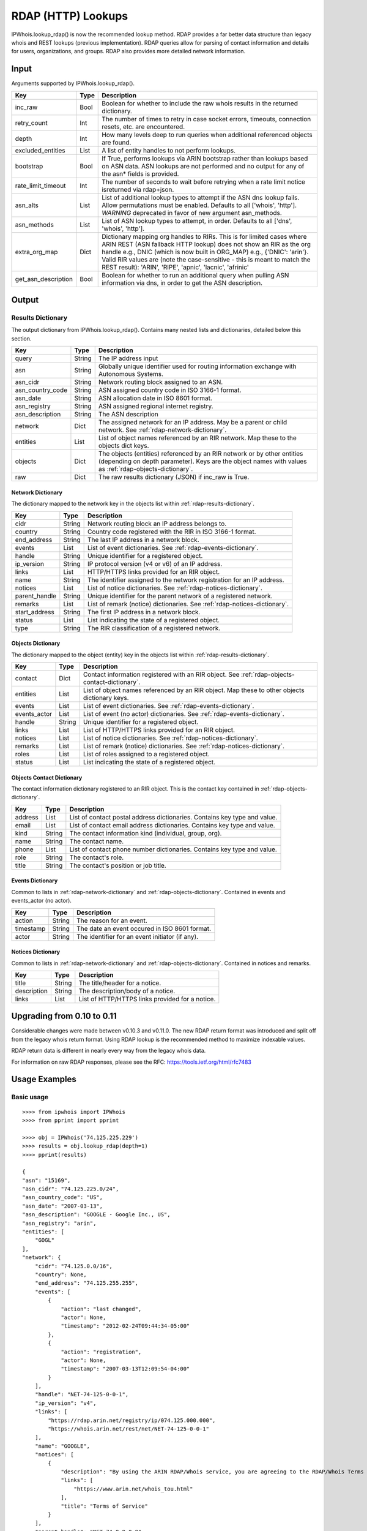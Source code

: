 ===================
RDAP (HTTP) Lookups
===================

IPWhois.lookup_rdap() is now the recommended lookup method. RDAP provides a
far better data structure than legacy whois and REST lookups (previous
implementation). RDAP queries allow for parsing of contact information and
details for users, organizations, and groups. RDAP also provides more detailed
network information.

.. _rdap-input:

Input
=====

Arguments supported by IPWhois.lookup_rdap().

+--------------------+--------+-----------------------------------------------+
| **Key**            |**Type**| **Description**                               |
+--------------------+--------+-----------------------------------------------+
| inc_raw            | Bool   | Boolean for whether to include the raw whois  |
|                    |        | results in the returned dictionary.           |
+--------------------+--------+-----------------------------------------------+
| retry_count        | Int    | The number of times to retry in case socket   |
|                    |        | errors, timeouts, connection resets, etc. are |
|                    |        | encountered.                                  |
+--------------------+--------+-----------------------------------------------+
| depth              | Int    | How many levels deep to run queries when      |
|                    |        | additional referenced objects are found.      |
+--------------------+--------+-----------------------------------------------+
| excluded_entities  | List   | A list of entity handles to not perform       |
|                    |        | lookups.                                      |
+--------------------+--------+-----------------------------------------------+
| bootstrap          | Bool   | If True, performs lookups via ARIN bootstrap  |
|                    |        | rather than lookups based on ASN data. ASN    |
|                    |        | lookups are not performed and no output for   |
|                    |        | any of the asn* fields is provided.           |
+--------------------+--------+-----------------------------------------------+
| rate_limit_timeout | Int    | The number of seconds to wait before retrying |
|                    |        | when a rate limit notice isreturned via       |
|                    |        | rdap+json.                                    |
+--------------------+--------+-----------------------------------------------+
| asn_alts           | List   | List of additional lookup types to attempt if |
|                    |        | the ASN dns lookup fails. Allow permutations  |
|                    |        | must be enabled. Defaults to all              |
|                    |        | ['whois', 'http']. *WARNING* deprecated in    |
|                    |        | favor of new argument asn_methods.            |
+--------------------+--------+-----------------------------------------------+
| asn_methods        | List   | List of ASN lookup types to attempt, in       |
|                    |        | order. Defaults to all                        |
|                    |        | ['dns', 'whois', 'http'].                     |
+--------------------+--------+-----------------------------------------------+
| extra_org_map      | Dict   | Dictionary mapping org handles to RIRs.       |
|                    |        | This is for limited cases where ARIN REST     |
|                    |        | (ASN fallback HTTP lookup) does not show an   |
|                    |        | RIR as the org handle e.g., DNIC (which       |
|                    |        | is now built in ORG_MAP)                      |
|                    |        | e.g., {'DNIC': 'arin'}. Valid RIR             |
|                    |        | values are (note the case-sensitive - this is |
|                    |        | meant to match the REST result):              |
|                    |        | 'ARIN', 'RIPE', 'apnic', 'lacnic', 'afrinic'  |
+--------------------+--------+-----------------------------------------------+
| get_asn_description| Bool   | Boolean for whether to run an additional      |
|                    |        | query when pulling ASN information via        |
|                    |        | dns, in order to get the ASN description.     |
+--------------------+--------+-----------------------------------------------+

.. _rdap-output:

Output
======

.. _rdap-results-dictionary:

Results Dictionary
------------------

The output dictionary from IPWhois.lookup_rdap(). Contains many nested lists
and dictionaries, detailed below this section.

+------------------+--------+-------------------------------------------------+
| **Key**          |**Type**| **Description**                                 |
+------------------+--------+-------------------------------------------------+
| query            | String | The IP address input                            |
+------------------+--------+-------------------------------------------------+
| asn              | String | Globally unique identifier used for routing     |
|                  |        | information exchange with Autonomous Systems.   |
+------------------+--------+-------------------------------------------------+
| asn_cidr         | String | Network routing block assigned to an ASN.       |
+------------------+--------+-------------------------------------------------+
| asn_country_code | String | ASN assigned country code in ISO 3166-1 format. |
+------------------+--------+-------------------------------------------------+
| asn_date         | String | ASN allocation date in ISO 8601 format.         |
+------------------+--------+-------------------------------------------------+
| asn_registry     | String | ASN assigned regional internet registry.        |
+------------------+--------+-------------------------------------------------+
| asn_description  | String | The ASN description                             |
+------------------+--------+-------------------------------------------------+
| network          | Dict   | The assigned network for an IP address. May be  |
|                  |        | a parent or child network. See                  |
|                  |        | :ref:`rdap-network-dictionary`.                 |
+------------------+--------+-------------------------------------------------+
| entities         | List   | List of object names referenced by an RIR       |
|                  |        | network. Map these to the objects dict keys.    |
+------------------+--------+-------------------------------------------------+
| objects          | Dict   | The objects (entities) referenced by an RIR     |
|                  |        | network or by other entities (depending on      |
|                  |        | depth parameter). Keys are the object names     |
|                  |        | with values as                                  |
|                  |        | :ref:`rdap-objects-dictionary`.                 |
+------------------+--------+-------------------------------------------------+
| raw              | Dict   | The raw results dictionary (JSON) if            |
|                  |        | inc_raw is True.                                |
+------------------+--------+-------------------------------------------------+

.. _rdap-network-dictionary:

Network Dictionary
^^^^^^^^^^^^^^^^^^

The dictionary mapped to the network key in the objects list within
:ref:`rdap-results-dictionary`.

+---------------+--------+----------------------------------------------------+
| **Key**       |**Type**| **Description**                                    |
+---------------+--------+----------------------------------------------------+
| cidr          | String | Network routing block an IP address belongs to.    |
+---------------+--------+----------------------------------------------------+
| country       | String | Country code registered with the RIR in            |
|               |        | ISO 3166-1 format.                                 |
+---------------+--------+----------------------------------------------------+
| end_address   | String | The last IP address in a network block.            |
+---------------+--------+----------------------------------------------------+
| events        | List   | List of event dictionaries. See                    |
|               |        | :ref:`rdap-events-dictionary`.                     |
+---------------+--------+----------------------------------------------------+
| handle        | String | Unique identifier for a registered object.         |
+---------------+--------+----------------------------------------------------+
| ip_version    | String | IP protocol version (v4 or v6) of an IP address.   |
+---------------+--------+----------------------------------------------------+
| links         | List   | HTTP/HTTPS links provided for an RIR object.       |
+---------------+--------+----------------------------------------------------+
| name          | String | The identifier assigned to the network             |
|               |        | registration for an IP address.                    |
+---------------+--------+----------------------------------------------------+
| notices       | List   | List of notice dictionaries. See                   |
|               |        | :ref:`rdap-notices-dictionary`.                    |
+---------------+--------+----------------------------------------------------+
| parent_handle | String | Unique identifier for the parent network of a      |
|               |        | registered network.                                |
+---------------+--------+----------------------------------------------------+
| remarks       | List   | List of remark (notice) dictionaries. See          |
|               |        | :ref:`rdap-notices-dictionary`.                    |
+---------------+--------+----------------------------------------------------+
| start_address | String | The first IP address in a network block.           |
+---------------+--------+----------------------------------------------------+
| status        | List   | List indicating the state of a registered object.  |
+---------------+--------+----------------------------------------------------+
| type          | String | The RIR classification of a registered network.    |
+---------------+--------+----------------------------------------------------+

.. _rdap-objects-dictionary:

Objects Dictionary
^^^^^^^^^^^^^^^^^^

The dictionary mapped to the object (entity) key in the objects list within
:ref:`rdap-results-dictionary`.

+--------------+--------+-----------------------------------------------------+
| **Key**      |**Type**| **Description**                                     |
+--------------+--------+-----------------------------------------------------+
| contact      | Dict   | Contact information registered with an RIR object.  |
|              |        | See                                                 |
|              |        | :ref:`rdap-objects-contact-dictionary`.             |
+--------------+--------+-----------------------------------------------------+
| entities     | List   | List of object names referenced by an RIR object.   |
|              |        | Map these to other objects dictionary keys.         |
+--------------+--------+-----------------------------------------------------+
| events       | List   | List of event dictionaries. See                     |
|              |        | :ref:`rdap-events-dictionary`.                      |
+--------------+--------+-----------------------------------------------------+
| events_actor | List   | List of event (no actor) dictionaries. See          |
|              |        | :ref:`rdap-events-dictionary`.                      |
+--------------+--------+-----------------------------------------------------+
| handle       | String | Unique identifier for a registered object.          |
+--------------+--------+-----------------------------------------------------+
| links        | List   | List of HTTP/HTTPS links provided for an RIR object.|
+--------------+--------+-----------------------------------------------------+
| notices      | List   | List of notice dictionaries. See                    |
|              |        | :ref:`rdap-notices-dictionary`.                     |
+--------------+--------+-----------------------------------------------------+
| remarks      | List   | List of remark (notice) dictionaries. See           |
|              |        | :ref:`rdap-notices-dictionary`.                     |
+--------------+--------+-----------------------------------------------------+
| roles        | List   | List of roles assigned to a registered object.      |
+--------------+--------+-----------------------------------------------------+
| status       | List   | List indicating the state of a registered object.   |
+--------------+--------+-----------------------------------------------------+

.. _rdap-objects-contact-dictionary:

Objects Contact Dictionary
^^^^^^^^^^^^^^^^^^^^^^^^^^

The contact information dictionary registered to an RIR object. This is the
contact key contained in :ref:`rdap-objects-dictionary`.

+---------+--------+----------------------------------------------------------+
| **Key** |**Type**| **Description**                                          |
+---------+--------+----------------------------------------------------------+
| address | List   | List of contact postal address dictionaries. Contains key|
|         |        | type and value.                                          |
+---------+--------+----------------------------------------------------------+
| email   | List   | List of contact email address dictionaries. Contains key |
|         |        | type and value.                                          |
+---------+--------+----------------------------------------------------------+
| kind    | String | The contact information kind (individual, group, org).   |
+---------+--------+----------------------------------------------------------+
| name    | String | The contact name.                                        |
+---------+--------+----------------------------------------------------------+
| phone   | List   | List of contact phone number dictionaries. Contains key  |
|         |        | type and value.                                          |
+---------+--------+----------------------------------------------------------+
| role    | String | The contact's role.                                      |
+---------+--------+----------------------------------------------------------+
| title   | String | The contact's position or job title.                     |
+---------+--------+----------------------------------------------------------+

.. _rdap-events-dictionary:

Events Dictionary
^^^^^^^^^^^^^^^^^

Common to lists in :ref:`rdap-network-dictionary` and
:ref:`rdap-objects-dictionary`.
Contained in events and events_actor (no actor).

+-----------+--------+-------------------------------------------------+
| **Key**   |**Type**| **Description**                                 |
+-----------+--------+-------------------------------------------------+
| action    | String | The reason for an event.                        |
+-----------+--------+-------------------------------------------------+
| timestamp | String | The date an event occured in ISO 8601 format.   |
+-----------+--------+-------------------------------------------------+
| actor     | String | The identifier for an event initiator (if any). |
+-----------+--------+-------------------------------------------------+

.. _rdap-notices-dictionary:

Notices Dictionary
^^^^^^^^^^^^^^^^^^

Common to lists in :ref:`rdap-network-dictionary` and
:ref:`rdap-objects-dictionary`. Contained in notices and remarks.

+-------------+--------+-------------------------------------------------+
| **Key**     |**Type**| **Description**                                 |
+-------------+--------+-------------------------------------------------+
| title       | String | The title/header for a notice.                  |
+-------------+--------+-------------------------------------------------+
| description | String | The description/body of a notice.               |
+-------------+--------+-------------------------------------------------+
| links       | List   | List of HTTP/HTTPS links provided for a notice. |
+-------------+--------+-------------------------------------------------+

.. _rdap-upgrading-from-0-10-to-0-11:

Upgrading from 0.10 to 0.11
===========================

Considerable changes were made between v0.10.3 and v0.11.0. The new RDAP return
format was introduced and split off from the legacy whois return format. Using
RDAP lookup is the recommended method to maximize indexable values.

RDAP return data is different in nearly every way from the legacy whois data.

For information on raw RDAP responses, please see the RFC:
https://tools.ietf.org/html/rfc7483

.. _rdap-usage-examples:

Usage Examples
==============

Basic usage
-----------

.. OUTPUT_BASIC START

::

    >>>> from ipwhois import IPWhois
    >>>> from pprint import pprint

    >>>> obj = IPWhois('74.125.225.229')
    >>>> results = obj.lookup_rdap(depth=1)
    >>>> pprint(results)

    {
    "asn": "15169",
    "asn_cidr": "74.125.225.0/24",
    "asn_country_code": "US",
    "asn_date": "2007-03-13",
    "asn_description": "GOOGLE - Google Inc., US",
    "asn_registry": "arin",
    "entities": [
        "GOGL"
    ],
    "network": {
        "cidr": "74.125.0.0/16",
        "country": None,
        "end_address": "74.125.255.255",
        "events": [
            {
                "action": "last changed",
                "actor": None,
                "timestamp": "2012-02-24T09:44:34-05:00"
            },
            {
                "action": "registration",
                "actor": None,
                "timestamp": "2007-03-13T12:09:54-04:00"
            }
        ],
        "handle": "NET-74-125-0-0-1",
        "ip_version": "v4",
        "links": [
            "https://rdap.arin.net/registry/ip/074.125.000.000",
            "https://whois.arin.net/rest/net/NET-74-125-0-0-1"
        ],
        "name": "GOOGLE",
        "notices": [
            {
                "description": "By using the ARIN RDAP/Whois service, you are agreeing to the RDAP/Whois Terms of Use",
                "links": [
                    "https://www.arin.net/whois_tou.html"
                ],
                "title": "Terms of Service"
            }
        ],
        "parent_handle": "NET-74-0-0-0-0",
        "raw": None,
        "remarks": None,
        "start_address": "74.125.0.0",
        "status": None,
        "type": None
    },
    "nir": None,
    "objects": {
        "ABUSE5250-ARIN": {
            "contact": {
                "address": [
                    {
                        "type": None,
                        "value": "1600 Amphitheatre Parkway\nMountain View\nCA\n94043\nUNITED STATES"
                    }
                ],
                "email": [
                    {
                        "type": None,
                        "value": "network-abuse@google.com"
                    }
                ],
                "kind": "group",
                "name": "Abuse",
                "phone": [
                    {
                        "type": [
                            "work",
                            "voice"
                        ],
                        "value": "+1-650-253-0000"
                    }
                ],
                "role": None,
                "title": None
            },
            "entities": None,
            "events": [
                {
                    "action": "last changed",
                    "actor": None,
                    "timestamp": "2016-11-08T14:12:52-05:00"
                },
                {
                    "action": "registration",
                    "actor": None,
                    "timestamp": "2015-11-06T15:36:35-05:00"
                }
            ],
            "events_actor": None,
            "handle": "ABUSE5250-ARIN",
            "links": [
                "https://rdap.arin.net/registry/entity/ABUSE5250-ARIN",
                "https://whois.arin.net/rest/poc/ABUSE5250-ARIN"
            ],
            "notices": [
                {
                    "description": "By using the ARIN RDAP/Whois service, you are agreeing to the RDAP/Whois Terms of Use",
                    "links": [
                        "https://www.arin.net/whois_tou.html"
                    ],
                    "title": "Terms of Service"
                }
            ],
            "raw": None,
            "remarks": [
                {
                    "description": "Please note that the recommended way to file abuse complaints are located in the following links.\r\n\r\nTo report abuse and illegal activity: https://www.google.com/intl/en_US/goodtoknow/online-safety/reporting-abuse/ \r\n\r\nFor legal requests: http://support.google.com/legal \r\n\r\nRegards,\r\nThe Google Team",
                    "links": None,
                    "title": "Registration Comments"
                }
            ],
            "roles": [
                "abuse"
            ],
            "status": [
                "validated"
            ]
        },
        "GOGL": {
            "contact": {
                "address": [
                    {
                        "type": None,
                        "value": "1600 Amphitheatre Parkway\nMountain View\nCA\n94043\nUNITED STATES"
                    }
                ],
                "email": None,
                "kind": "org",
                "name": "Google Inc.",
                "phone": None,
                "role": None,
                "title": None
            },
            "entities": [
                "ABUSE5250-ARIN",
                "ZG39-ARIN"
            ],
            "events": [
                {
                    "action": "last changed",
                    "actor": None,
                    "timestamp": "2017-01-28T08:32:29-05:00"
                },
                {
                    "action": "registration",
                    "actor": None,
                    "timestamp": "2000-03-30T00:00:00-05:00"
                }
            ],
            "events_actor": None,
            "handle": "GOGL",
            "links": [
                "https://rdap.arin.net/registry/entity/GOGL",
                "https://whois.arin.net/rest/org/GOGL"
            ],
            "notices": None,
            "raw": None,
            "remarks": None,
            "roles": [
                "registrant"
            ],
            "status": None
        },
        "ZG39-ARIN": {
            "contact": {
                "address": [
                    {
                        "type": None,
                        "value": "1600 Amphitheatre Parkway\nMountain View\nCA\n94043\nUNITED STATES"
                    }
                ],
                "email": [
                    {
                        "type": None,
                        "value": "arin-contact@google.com"
                    }
                ],
                "kind": "group",
                "name": "Google Inc",
                "phone": [
                    {
                        "type": [
                            "work",
                            "voice"
                        ],
                        "value": "+1-650-253-0000"
                    }
                ],
                "role": None,
                "title": None
            },
            "entities": None,
            "events": [
                {
                    "action": "last changed",
                    "actor": None,
                    "timestamp": "2017-03-13T07:08:09-04:00"
                },
                {
                    "action": "registration",
                    "actor": None,
                    "timestamp": "2000-11-30T13:54:08-05:00"
                }
            ],
            "events_actor": None,
            "handle": "ZG39-ARIN",
            "links": [
                "https://rdap.arin.net/registry/entity/ZG39-ARIN",
                "https://whois.arin.net/rest/poc/ZG39-ARIN"
            ],
            "notices": [
                {
                    "description": "By using the ARIN RDAP/Whois service, you are agreeing to the RDAP/Whois Terms of Use",
                    "links": [
                        "https://www.arin.net/whois_tou.html"
                    ],
                    "title": "Terms of Service"
                }
            ],
            "raw": None,
            "remarks": None,
            "roles": [
                "administrative",
                "technical"
            ],
            "status": [
                "validated"
            ]
        }
    },
    "query": "74.125.225.229",
    "raw": None
    }

.. OUTPUT_BASIC END

Use a proxy
-----------

::

    >>>> from urllib import request
    >>>> from ipwhois import IPWhois
    >>>> handler = request.ProxyHandler({
            'http': 'http://192.168.0.1:80/',
            'https': 'https://192.168.0.1:443/'
        })
    >>>> opener = request.build_opener(handler)
    >>>> obj = IPWhois('74.125.225.229', proxy_opener = opener)

Optimizing queries for your network
-----------------------------------

Multiple factors will slow your queries down. Several :ref:`rdap-input`
arguments assist in optimizing query performance:

bootstrap
^^^^^^^^^

**False**: ASN lookups are performed to determine the correct RIR to query
RDAP. This adds minor overhead for single queries.

**True**: Use ARIN bootstrap (redirection), significantly reducing overall time
for bulk queries, but at the sacrifice of not having asn* field data in the
results.

depth
^^^^^

This value equates to the number of entity levels deep to search for sub-entity
information. Found entities each result in a query to the RIR. The larger this
value, the longer a single IP query will take. More queries will cause RIR rate
limiting to trigger more often for bulk IP queries (only seen with LACNIC).

retry_count
^^^^^^^^^^^

This is the number of times to retry a query in the case of failure. If a
rate limit error (HTTPRateLimitError) is raised, the lookup will wait for
rate_limit_timeout seconds before retrying. A combination of adjusting
retry_count and rate_limit_timeout is needed to optimize bulk queries.

When performing bulk IP lookups, the goal should be to acquire as much data, as
fast as possible. If you have multiple IP lookups, in a row, that belong to the
same RIR (generally LACNIC), the chance to hit rate limiting errors increases
(also depending on bootstrap, depth, network speeds).

One option to increase bulk query performance is to disable retries and store
the errored IPs in a list for the next round of lookups (loop your bulk queries
until all IPs resolve). Disable retries by setting retry_count=0

rate_limit_timeout
^^^^^^^^^^^^^^^^^^

When a HTTPRateLimitError is raised, and retry_count > 0, this is the amount of
seconds to sleep before retrying the query. Using the default value, or setting
this too high, will have a large impact on bulk IP queries. I recommend setting
this very low for bulk queries, or disable completely by setting retry_count=0.

Note that setting this result too low may cause a larger number of IP lookups
to fail.
